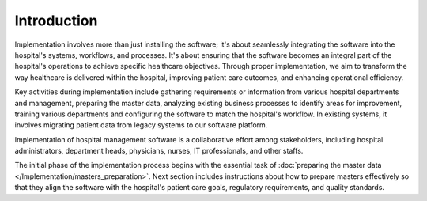 Introduction
============
Implementation involves more than just installing the software; it's about seamlessly integrating the software into the hospital's systems, workflows, and processes. It's about ensuring that the software becomes an integral part of the hospital's operations to achieve specific healthcare objectives. Through proper implementation, we aim to transform the way healthcare is delivered within the hospital, improving patient care outcomes, and enhancing operational efficiency.

Key activities during implementation include gathering requirements or information from various hospital departments and management, preparing the master data, analyzing existing business processes to identify areas for improvement, training various departments and configuring the software to match the hospital's workflow. In existing systems, it involves migrating patient data from legacy systems to our software platform.

Implementation of hospital management software is a collaborative effort among stakeholders, including hospital administrators, department heads, physicians, nurses, IT professionals, and other staffs.

The initial phase of the implementation process begins with the essential task of :doc:`preparing the master data </Implementation/masters_preparation>`. Next section includes instructions about how to prepare masters effectively so that they align the software with the hospital's patient care goals, regulatory requirements, and quality standards.